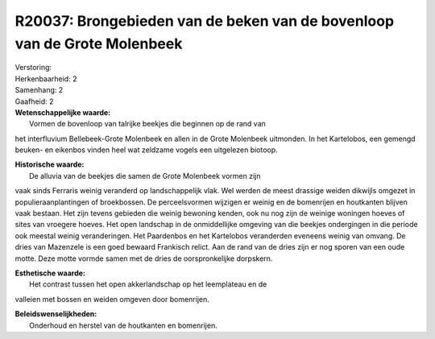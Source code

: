 R20037: Brongebieden van de beken van de bovenloop van de Grote Molenbeek
=========================================================================

| Verstoring:

| Herkenbaarheid: 2

| Samenhang: 2

| Gaafheid: 2

| **Wetenschappelijke waarde:**
|  Vormen de bovenloop van talrijke beekjes die beginnen op de rand van
het interfluvium Bellebeek-Grote Molenbeek en allen in de Grote
Molenbeek uitmonden. In het Kartelobos, een gemengd beuken- en eikenbos
vinden heel wat zeldzame vogels een uitgelezen biotoop.

| **Historische waarde:**
|  De alluvia van de beekjes die samen de Grote Molenbeek vormen zijn
vaak sinds Ferraris weinig veranderd op landschappelijk vlak. Wel werden
de meest drassige weiden dikwijls omgezet in populieraanplantingen of
broekbossen. De perceelsvormen wijzigen er weinig en de bomenrijen en
houtkanten blijven vaak bestaan. Het zijn tevens gebieden die weinig
bewoning kenden, ook nu nog zijn de weinige woningen hoeves of sites van
vroegere hoeves. Het open landschap in de onmiddellijke omgeving van die
beekjes ondergingen in die periode ook meestal weinig veranderingen. Het
Paardenbos en het Kartelobos veranderden eveneens weinig van omvang. De
dries van Mazenzele is een goed bewaard Frankisch relict. Aan de rand
van de dries zijn er nog sporen van een oude motte. Deze motte vormde
samen met de dries de oorspronkelijke dorpskern.

| **Esthetische waarde:**
|  Het contrast tussen het open akkerlandschap op het leemplateau en de
valleien met bossen en weiden omgeven door bomenrijen.



| **Beleidswenselijkheden:**
|  Onderhoud en herstel van de houtkanten en bomenrijen.
